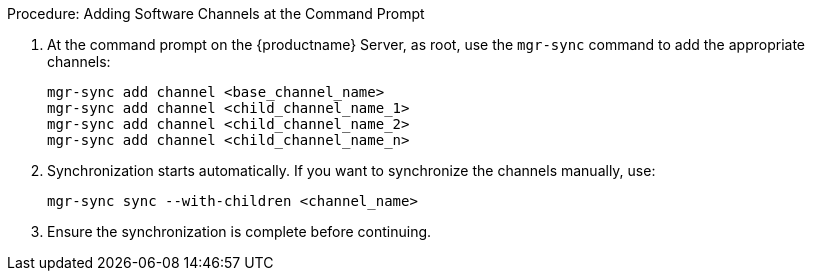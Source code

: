 .Procedure: Adding Software Channels at the Command Prompt
. At the command prompt on the {productname} Server, as root, use the [command]``mgr-sync`` command to add the appropriate channels:
+
----
mgr-sync add channel <base_channel_name>
mgr-sync add channel <child_channel_name_1>
mgr-sync add channel <child_channel_name_2>
mgr-sync add channel <child_channel_name_n>
----
. Synchronization starts automatically.
  If you want to synchronize the channels manually, use:
+
----
mgr-sync sync --with-children <channel_name>
----
. Ensure the synchronization is complete before continuing.
